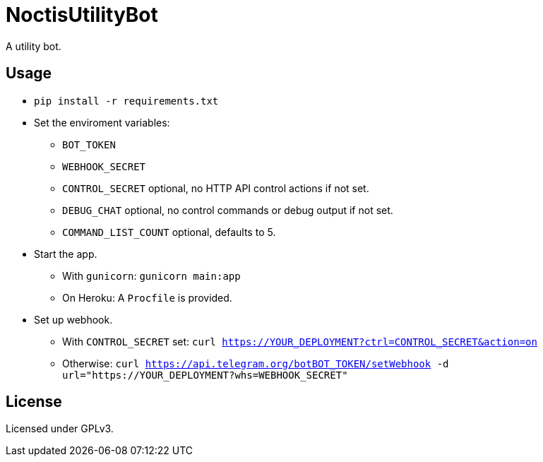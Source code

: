 = NoctisUtilityBot

A utility bot.

== Usage

- `pip install -r requirements.txt`
- Set the enviroment variables:
 * `BOT_TOKEN`
 * `WEBHOOK_SECRET`
 * `CONTROL_SECRET` optional, no HTTP API control actions if not set.
 * `DEBUG_CHAT` optional, no control commands or debug output if not set.
 * `COMMAND_LIST_COUNT` optional, defaults to 5.
- Start the app.
 * With `gunicorn`: `gunicorn main:app`
 * On Heroku: A `Procfile` is provided.
- Set up webhook.
 * With `CONTROL_SECRET` set:
 `curl https://YOUR_DEPLOYMENT?ctrl=CONTROL_SECRET&action=on`
 * Otherwise: `curl https://api.telegram.org/botBOT_TOKEN/setWebhook -d url="https://YOUR_DEPLOYMENT?whs=WEBHOOK_SECRET"`

== License

Licensed under GPLv3.
